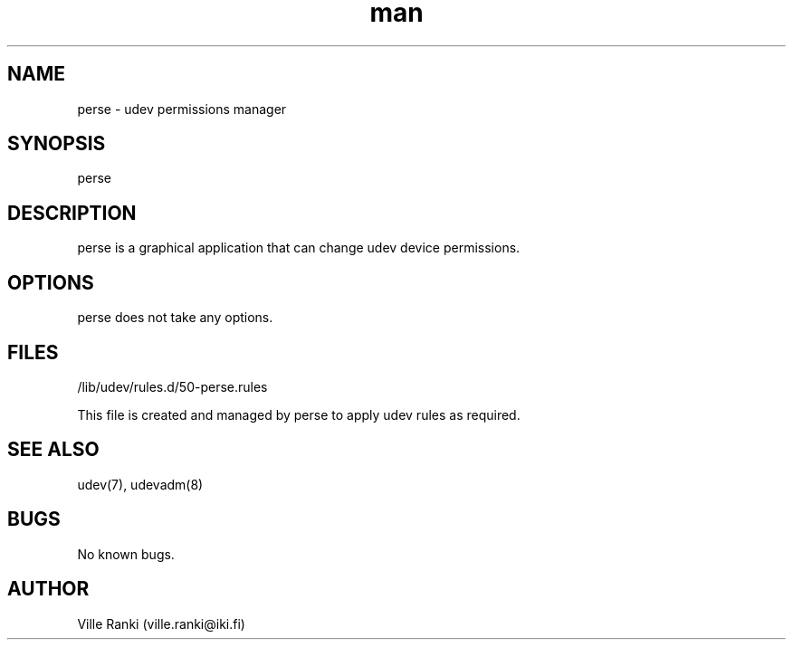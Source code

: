 .\" Manpage for perse.
.\" Contact ville.ranki@iki.fi to correct errors or typos.
.TH man 8 "24 Oct 2017" "1.0" "perse man page"
.SH NAME
perse \- udev permissions manager
.SH SYNOPSIS
perse
.SH DESCRIPTION
perse is a graphical application that can change udev device permissions.
.SH OPTIONS
perse does not take any options.
.SH FILES
/lib/udev/rules.d/50-perse.rules

This file is created and managed by perse to apply udev rules as required.
.SH SEE ALSO
udev(7), udevadm(8)
.SH BUGS
No known bugs.
.SH AUTHOR
Ville Ranki (ville.ranki@iki.fi)

